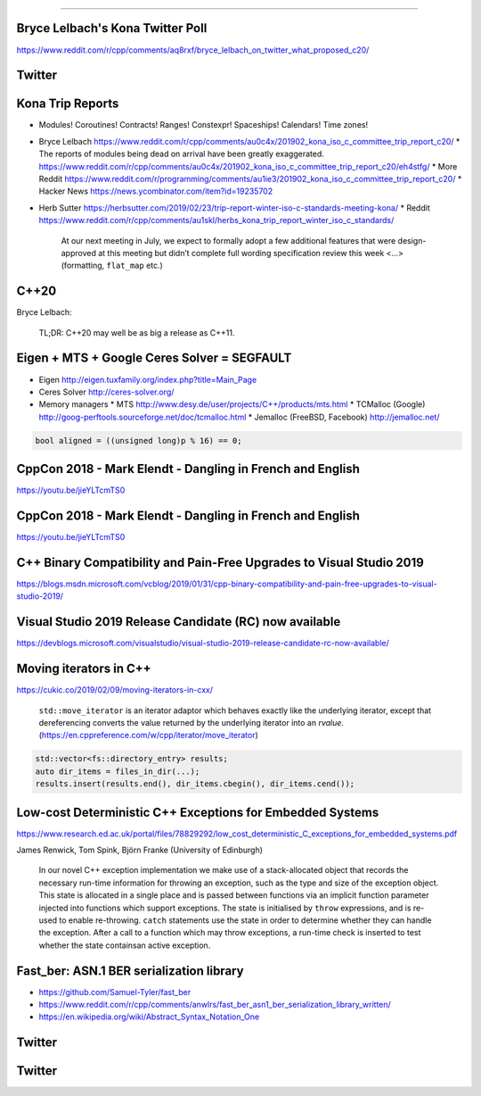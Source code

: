 ----

Bryce Lelbach's Kona Twitter Poll
---------------------------------

.. image:: img/lelbach-kona-poll.png

https://www.reddit.com/r/cpp/comments/aq8rxf/bryce_lelbach_on_twitter_what_proposed_c20/

Twitter
-------

.. image:: img/ewg-ransom.png

Kona Trip Reports
-----------------

* Modules! Coroutines! Contracts! Ranges! Constexpr! Spaceships! Calendars! Time zones!
* Bryce Lelbach https://www.reddit.com/r/cpp/comments/au0c4x/201902_kona_iso_c_committee_trip_report_c20/
  * The reports of modules being dead on arrival have been greatly exaggerated. https://www.reddit.com/r/cpp/comments/au0c4x/201902_kona_iso_c_committee_trip_report_c20/eh4stfg/
  * More Reddit https://www.reddit.com/r/programming/comments/au1ie3/201902_kona_iso_c_committee_trip_report_c20/
  * Hacker News https://news.ycombinator.com/item?id=19235702
* Herb Sutter https://herbsutter.com/2019/02/23/trip-report-winter-iso-c-standards-meeting-kona/
  * Reddit https://www.reddit.com/r/cpp/comments/au1skl/herbs_kona_trip_report_winter_iso_c_standards/

    At our next meeting in July, we expect to formally adopt a few additional features that were design-approved at this meeting but didn’t complete full wording specification review this week <...> (formatting, ``flat_map`` etc.)

C++20
-----

Bryce Lelbach:

    TL;DR: C++20 may well be as big a release as C++11.

.. image:: img/epic_win.jpg
   :width: 912 px
   :height: 967 px
   :scale: 25 %

Eigen + MTS + Google Ceres Solver = SEGFAULT
--------------------------------------------

* Eigen http://eigen.tuxfamily.org/index.php?title=Main_Page
* Ceres Solver http://ceres-solver.org/
* Memory managers 
  * MTS http://www.desy.de/user/projects/C++/products/mts.html
  * TCMalloc (Google) http://goog-perftools.sourceforge.net/doc/tcmalloc.html
  * Jemalloc (FreeBSD, Facebook) http://jemalloc.net/

.. code:: c++

    bool aligned = ((unsigned long)p % 16) == 0;

CppCon 2018 - Mark Elendt - Dangling in French and English
----------------------------------------------------------

https://youtu.be/jieYLTcmTS0

.. image:: img/elendt-dangling-1.png

CppCon 2018 - Mark Elendt - Dangling in French and English
----------------------------------------------------------

https://youtu.be/jieYLTcmTS0

.. image:: img/elendt-dangling-2.png

C++ Binary Compatibility and Pain-Free Upgrades to Visual Studio 2019
---------------------------------------------------------------------

https://blogs.msdn.microsoft.com/vcblog/2019/01/31/cpp-binary-compatibility-and-pain-free-upgrades-to-visual-studio-2019/

Visual Studio 2019 Release Candidate (RC) now available
-------------------------------------------------------

https://devblogs.microsoft.com/visualstudio/visual-studio-2019-release-candidate-rc-now-available/

Moving iterators in C++
-----------------------

https://cukic.co/2019/02/09/moving-iterators-in-cxx/

    ``std::move_iterator`` is an iterator adaptor which behaves exactly like the underlying iterator, except that dereferencing converts the value returned by the underlying iterator into an *rvalue*. (https://en.cppreference.com/w/cpp/iterator/move_iterator)

.. code:: c++

    std::vector<fs::directory_entry> results;
    auto dir_items = files_in_dir(...);
    results.insert(results.end(), dir_items.cbegin(), dir_items.cend());

Low-cost Deterministic C++ Exceptions for Embedded Systems
----------------------------------------------------------

https://www.research.ed.ac.uk/portal/files/78829292/low_cost_deterministic_C_exceptions_for_embedded_systems.pdf

James Renwick, Tom Spink, Björn Franke (University of Edinburgh)

    In our novel C++ exception implementation we make use of a stack-allocated object that records the necessary run-time information for throwing an exception, such as the type and size of the exception object. This state is allocated in a single place and is passed between functions via an implicit function parameter injected into functions which support exceptions. The state is initialised by ``throw`` expressions, and is re-used to enable re-throwing. ``catch`` statements use the state in order to determine whether they can handle the exception. After a call to a function which may throw exceptions, a run-time check is inserted to test whether the state containsan active exception.

Fast_ber: ASN.1 BER serialization library
-----------------------------------------

* https://github.com/Samuel-Tyler/fast_ber
* https://www.reddit.com/r/cpp/comments/anwlrs/fast_ber_asn1_ber_serialization_library_written/
* https://en.wikipedia.org/wiki/Abstract_Syntax_Notation_One

Twitter
-------

.. image:: img/cmake-cats.png

Twitter
-------

.. image:: img/load-bearing-bug.png

